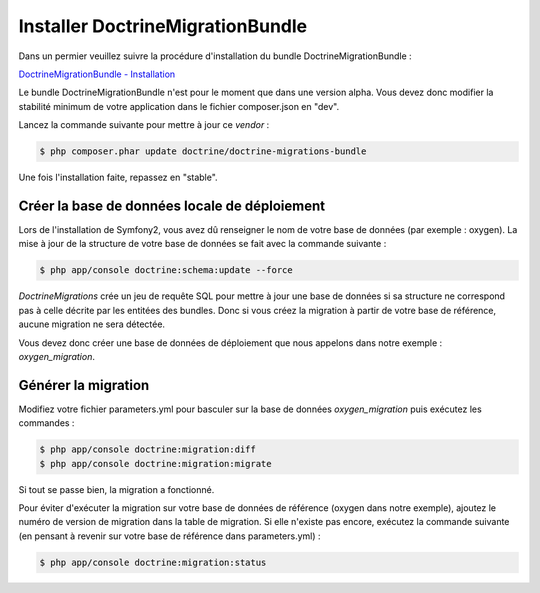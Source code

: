 Installer DoctrineMigrationBundle
=================================

Dans un permier veuillez suivre la procédure d'installation du bundle DoctrineMigrationBundle :

`DoctrineMigrationBundle - Installation <http://symfony.com/fr/doc/current/bundles/DoctrineMigrationsBundle/index.html#installation>`_

Le bundle DoctrineMigrationBundle n'est pour le moment que dans une version alpha. Vous devez donc    
modifier la stabilité minimum de votre application dans le fichier composer.json en "dev".

Lancez la commande suivante pour mettre à jour ce *vendor* : 

.. code-block:: bash

   $ php composer.phar update doctrine/doctrine-migrations-bundle

.. container:: alert alert-warning

   Une fois l'installation faite, repassez en "stable".

Créer la base de données locale de déploiement
----------------------------------------------

Lors de l'installation de Symfony2, vous avez dû renseigner le nom de votre base de données (par exemple : oxygen).
La mise à jour de la structure de votre base de données se fait avec la commande suivante :

.. code-block:: bash

   $ php app/console doctrine:schema:update --force

*DoctrineMigrations* crée un jeu de requête SQL pour mettre à jour une base de données si sa structure ne correspond
pas à celle décrite par les entitées des bundles. Donc si vous créez la migration à partir de votre base de référence,
aucune migration ne sera détectée.

Vous devez donc créer une base de données de déploiement que nous appelons dans notre exemple : *oxygen_migration*.

Générer la migration
--------------------

Modifiez votre fichier parameters.yml pour basculer sur la base de données *oxygen_migration* puis exécutez les commandes :

.. code-block:: bash

   $ php app/console doctrine:migration:diff
   $ php app/console doctrine:migration:migrate

Si tout se passe bien, la migration a fonctionné.

Pour éviter d'exécuter la migration sur votre base de données de référence (oxygen dans notre exemple), ajoutez le numéro
de version de migration dans la table de migration. Si elle n'existe pas encore, exécutez la commande suivante 
(en pensant à revenir sur votre base de référence dans parameters.yml) :

.. code-block:: bash

   $ php app/console doctrine:migration:status
